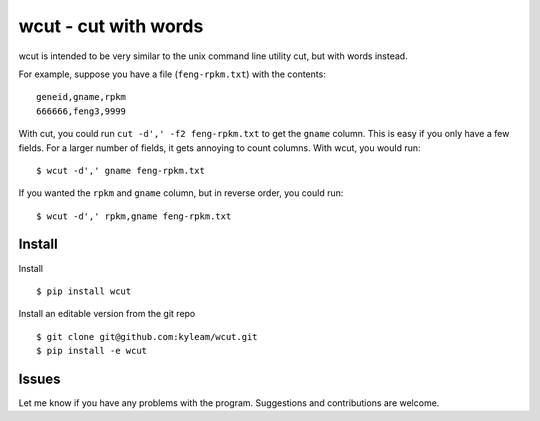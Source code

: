 wcut - cut with words
=====================

wcut is intended to be very similar to the unix command line utility
cut, but with words instead.

For example, suppose you have a file (``feng-rpkm.txt``) with the
contents::

  geneid,gname,rpkm
  666666,feng3,9999

With cut, you could run ``cut -d',' -f2 feng-rpkm.txt`` to get the
``gname`` column. This is easy if you only have a few fields. For a
larger number of fields, it gets annoying to count columns. With wcut,
you would run::

  $ wcut -d',' gname feng-rpkm.txt

If you wanted the ``rpkm`` and ``gname`` column, but in reverse order,
you could run::

  $ wcut -d',' rpkm,gname feng-rpkm.txt


Install
-------

Install

::

  $ pip install wcut

Install an editable version from the git repo

::

  $ git clone git@github.com:kyleam/wcut.git
  $ pip install -e wcut


Issues
------

Let me know if you have any problems with the program. Suggestions and
contributions are welcome.
